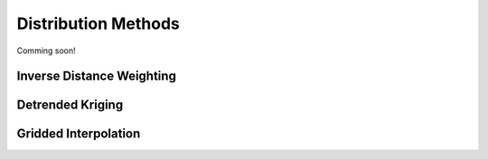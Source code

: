 

Distribution Methods
====================

Comming soon!

Inverse Distance Weighting
--------------------------

Detrended Kriging
-----------------

Gridded Interpolation
---------------------
